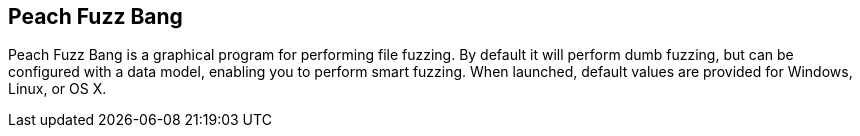 [[Program_PeachFuzzBang]]
== Peach Fuzz Bang

Peach Fuzz Bang is a graphical program for performing file fuzzing. By default it will perform dumb fuzzing, but can be configured with a data model, enabling you to perform smart fuzzing. When launched, default values are provided for Windows, Linux, or OS X.

// TODO - Expand documentation.

// end
